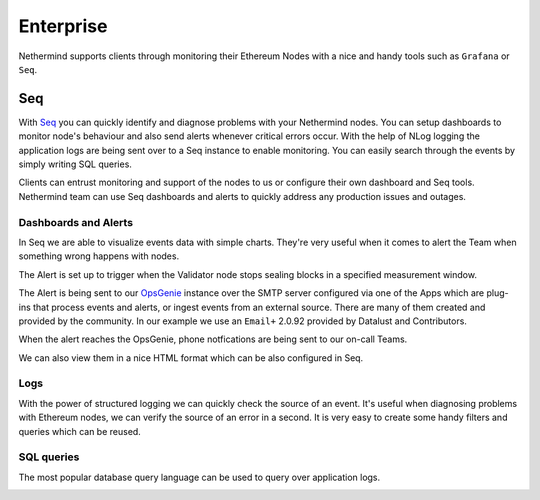 Enterprise
**********

Nethermind supports clients through monitoring their Ethereum Nodes with a nice and handy tools such as ``Grafana`` or ``Seq``.

Seq 
^^^

With `Seq <https://datalust.co/seq>`_  you can quickly identify and diagnose problems with your Nethermind nodes. You can setup dashboards to monitor node's behaviour and also send alerts whenever critical errors occur. With the help of NLog logging the application logs are being sent over to a Seq instance to enable monitoring. You can easily search through the events by simply writing SQL queries.

Clients can entrust monitoring and support of the nodes to us or configure their own dashboard and Seq tools. Nethermind team can use Seq dashboards and alerts to quickly address any production issues and outages.

Dashboards and Alerts
---------------------

In Seq we are able to visualize events data with simple charts. They're very useful when it comes to alert the Team when something wrong happens with nodes.

.. image:: seq/seq-dashboard1.png

The Alert is set up to trigger when the Validator node stops sealing blocks in a specified measurement window.

.. image:: seq/seq-alerts.png

The Alert is being sent to our `OpsGenie <https://www.atlassian.com/software/opsgenie>`_ instance over the SMTP server configured via one of the Apps which are plug-ins that process events and alerts, or ingest events from an external source.
There are many of them created and provided by the community. In our example we use an ``Email+`` 2.0.92 provided by Datalust and Contributors.

.. image:: seq/seq-email.png

When the alert reaches the OpsGenie, phone notfications are being sent to our on-call Teams.

.. image:: seq/opsgenie.png

We can also view them in a nice HTML format which can be also configured in Seq.

.. image:: seq/alert-message.png

Logs 
----

With the power of structured logging we can quickly check the source of an event. It's useful when diagnosing problems with Ethereum nodes, we can verify the source of an error in a second.
It is very easy to create some handy filters and queries which can be reused.

.. image:: seq/seq-logs.png

SQL queries
-----------

The most popular database query language can be used to query over application logs.

.. image:: seq/seq-sql.png
